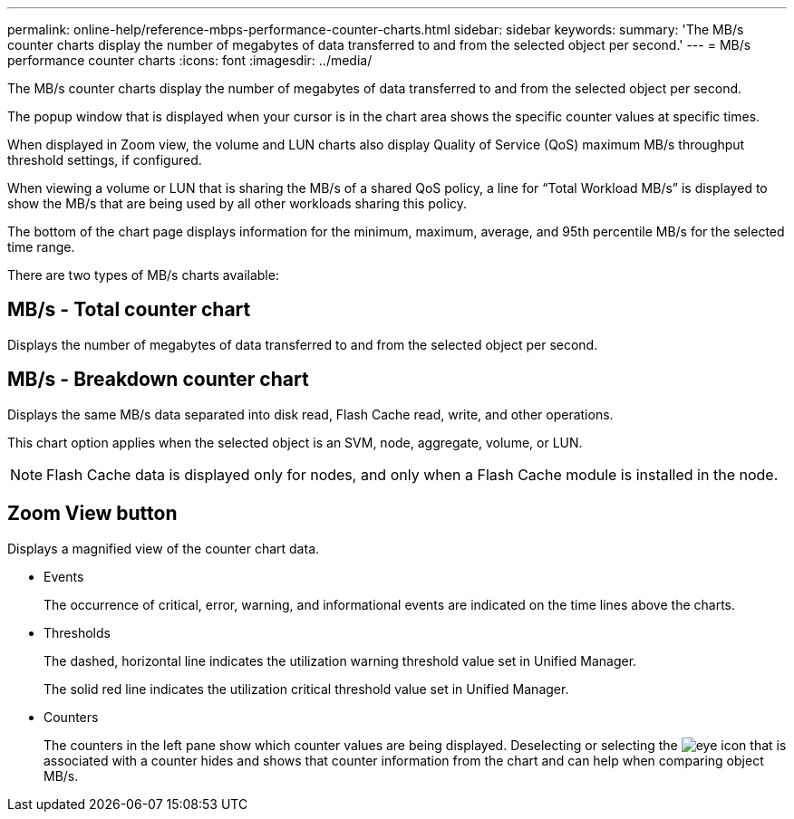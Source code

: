 ---
permalink: online-help/reference-mbps-performance-counter-charts.html
sidebar: sidebar
keywords: 
summary: 'The MB/s counter charts display the number of megabytes of data transferred to and from the selected object per second.'
---
= MB/s performance counter charts
:icons: font
:imagesdir: ../media/

[.lead]
The MB/s counter charts display the number of megabytes of data transferred to and from the selected object per second.

The popup window that is displayed when your cursor is in the chart area shows the specific counter values at specific times.

When displayed in Zoom view, the volume and LUN charts also display Quality of Service (QoS) maximum MB/s throughput threshold settings, if configured.

When viewing a volume or LUN that is sharing the MB/s of a shared QoS policy, a line for "`Total Workload MB/s`" is displayed to show the MB/s that are being used by all other workloads sharing this policy.

The bottom of the chart page displays information for the minimum, maximum, average, and 95th percentile MB/s for the selected time range.

There are two types of MB/s charts available:

== MB/s - Total counter chart

Displays the number of megabytes of data transferred to and from the selected object per second.

== MB/s - Breakdown counter chart

Displays the same MB/s data separated into disk read, Flash Cache read, write, and other operations.

This chart option applies when the selected object is an SVM, node, aggregate, volume, or LUN.

[NOTE]
====
Flash Cache data is displayed only for nodes, and only when a Flash Cache module is installed in the node.
====

== *Zoom View* button

Displays a magnified view of the counter chart data.

* Events
+
The occurrence of critical, error, warning, and informational events are indicated on the time lines above the charts.

* Thresholds
+
The dashed, horizontal line indicates the utilization warning threshold value set in Unified Manager.
+
The solid red line indicates the utilization critical threshold value set in Unified Manager.

* Counters
+
The counters in the left pane show which counter values are being displayed. Deselecting or selecting the image:../media/eye-icon.gif[] that is associated with a counter hides and shows that counter information from the chart and can help when comparing object MB/s.

